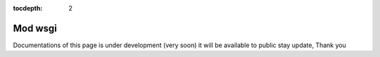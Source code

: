 :tocdepth: 2

Mod wsgi
########

Documentations of this page is under development (very soon) it will be available to public stay update, Thank you
